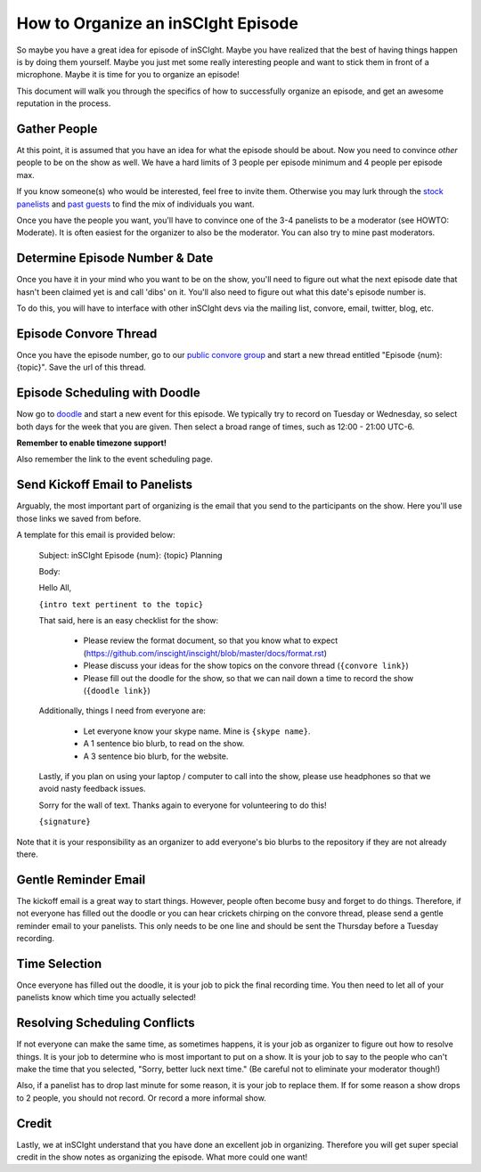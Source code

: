 ===================================
How to Organize an inSCIght Episode
===================================
So maybe you have a great idea for episode of inSCIght.  
Maybe you have realized that the best of having things happen is by doing 
them yourself.  Maybe you just met some really interesting people and 
want to stick them in front of a microphone.  Maybe it is time for 
you to organize an episode!

This document will walk you through the specifics of how to 
successfully organize an episode, and get an awesome 
reputation in the process.


-------------
Gather People 
-------------
At this point, it is assumed that you have an idea for what 
the episode should be about.  Now you need to convince *other*
people to be on the show as well.  We have a hard limits 
of 3 people per episode minimum and 4 people per episode max.  

If you know someone(s) who would be interested, feel free to 
invite them.  Otherwise you may lurk through the `stock panelists`_
and `past guests`_ to find the mix of individuals you want.

Once you have the people you want, you'll have to convince one
of the 3-4 panelists to be a moderator (see HOWTO: Moderate).  
It is often easiest for the organizer to also be the moderator.
You can also try to mine past moderators.


-------------------------------
Determine Episode Number & Date
-------------------------------
Once you have it in your mind who you want to be on the show,
you'll need to figure out what the next episode date that 
hasn't been claimed yet is and call 'dibs' on it.  You'll
also need to figure out what this date's episode number is.

To do this, you will have to interface with other inSCIght devs
via the mailing list, convore, email, twitter, blog, etc.


----------------------
Episode Convore Thread
----------------------
Once you have the episode number, go to our 
`public convore group`_ and start a new thread entitled
"Episode {num}: {topic}".  Save the url of this thread.


------------------------------
Episode Scheduling with Doodle
------------------------------
Now go to `doodle`_ and start a new event for this episode.
We typically try to record on Tuesday or Wednesday, so select 
both days for the week that you are given.  Then
select a broad range of times, such as 12:00 - 21:00 UTC-6.

**Remember to enable timezone support!**

Also remember the link to the event scheduling page.


-------------------------------
Send Kickoff Email to Panelists
-------------------------------
Arguably, the most important part of organizing is the email that 
you send to the participants on the show.  Here you'll use those links
we saved from before.

A template for this email is provided below:

    Subject: inSCIght Episode {num}: {topic} Planning

    Body:

    Hello All,

    ``{intro text pertinent to the topic}``
    
    That said, here is an easy checklist for the show:

        * Please review the format document, so that you know what to expect (https://github.com/inscight/inscight/blob/master/docs/format.rst)
        * Please discuss your ideas for the show topics on the convore thread (``{convore link}``)
        * Please fill out the doodle for the show, so that we can nail down a time to record the show (``{doodle link}``)

    Additionally, things I need from everyone are:

        * Let everyone know your skype name.  Mine is ``{skype name}``.
        * A 1 sentence bio blurb, to read on the show.
        * A 3 sentence bio blurb, for the website.

    Lastly, if you plan on using your laptop / computer to call into the show, please use headphones so that we avoid nasty feedback issues.

    Sorry for the wall of text.  Thanks again to everyone for volunteering to do this!

    ``{signature}``

Note that it is your responsibility as an organizer to add everyone's bio blurbs to the repository if they are not already there.


---------------------
Gentle Reminder Email
---------------------
The kickoff email is a great way to start things.  However, people often become 
busy and forget to do things.  Therefore, if not everyone has filled out the doodle
or you can hear crickets chirping on the convore thread, please send a gentle
reminder email to your panelists.  This only needs to be one line and should be
sent the Thursday before a Tuesday recording.


--------------
Time Selection
--------------
Once everyone has filled out the doodle, it is your job to pick 
the final recording time.  You then need to let all of your 
panelists know which time you actually selected!


------------------------------
Resolving Scheduling Conflicts
------------------------------
If not everyone can make the same time, as sometimes happens, it is your job as 
organizer to figure out how to resolve things.  It is your job to determine who
is most important to put on a show.  It is your job to say to the people who can't 
make the time that you selected, "Sorry, better luck next time."  (Be careful not 
to eliminate your moderator though!)

Also, if a panelist has to drop last minute for some reason, it is your job to 
replace them.  If for some reason a show drops to 2 people, you should not record.
Or record a more informal show.


------
Credit
------
Lastly, we at inSCIght understand that you have done an excellent job in organizing.
Therefore you will get super special credit in the show notes as organizing the 
episode.  What more could one want!


.. _stock panelists: http://inscight.org/bio/

.. _past guests: http://inscight.org/guests/

.. _public convore group: https://convore.com/inscight/

.. _doodle: http://www.doodle.com/

